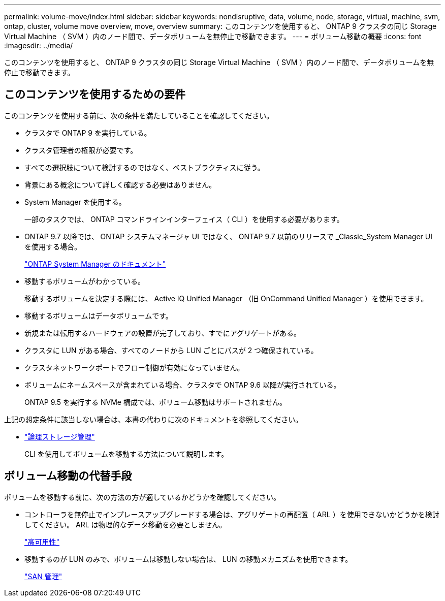 ---
permalink: volume-move/index.html 
sidebar: sidebar 
keywords: nondisruptive, data, volume, node, storage, virtual, machine, svm, ontap, cluster, volume move overview, move, overview 
summary: このコンテンツを使用すると、 ONTAP 9 クラスタの同じ Storage Virtual Machine （ SVM ）内のノード間で、データボリュームを無停止で移動できます。 
---
= ボリューム移動の概要
:icons: font
:imagesdir: ../media/


[role="lead"]
このコンテンツを使用すると、 ONTAP 9 クラスタの同じ Storage Virtual Machine （ SVM ）内のノード間で、データボリュームを無停止で移動できます。



== このコンテンツを使用するための要件

このコンテンツを使用する前に、次の条件を満たしていることを確認してください。

* クラスタで ONTAP 9 を実行している。
* クラスタ管理者の権限が必要です。
* すべての選択肢について検討するのではなく、ベストプラクティスに従う。
* 背景にある概念について詳しく確認する必要はありません。
* System Manager を使用する。
+
一部のタスクでは、 ONTAP コマンドラインインターフェイス（ CLI ）を使用する必要があります。

* ONTAP 9.7 以降では、 ONTAP システムマネージャ UI ではなく、 ONTAP 9.7 以前のリリースで _Classic_System Manager UI を使用する場合。
+
https://docs.netapp.com/us-en/ontap/["ONTAP System Manager のドキュメント"^]

* 移動するボリュームがわかっている。
+
移動するボリュームを決定する際には、 Active IQ Unified Manager （旧 OnCommand Unified Manager ）を使用できます。

* 移動するボリュームはデータボリュームです。
* 新規または転用するハードウェアの設置が完了しており、すでにアグリゲートがある。
* クラスタに LUN がある場合、すべてのノードから LUN ごとにパスが 2 つ確保されている。
* クラスタネットワークポートでフロー制御が有効になっていません。
* ボリュームにネームスペースが含まれている場合、クラスタで ONTAP 9.6 以降が実行されている。
+
ONTAP 9.5 を実行する NVMe 構成では、ボリューム移動はサポートされません。



上記の想定条件に該当しない場合は、本書の代わりに次のドキュメントを参照してください。

* https://docs.netapp.com/us-en/ontap/volumes/index.html["論理ストレージ管理"^]
+
CLI を使用してボリュームを移動する方法について説明します。





== ボリューム移動の代替手段

ボリュームを移動する前に、次の方法の方が適しているかどうかを確認してください。

* コントローラを無停止でインプレースアップグレードする場合は、アグリゲートの再配置（ ARL ）を使用できないかどうかを検討してください。 ARL は物理的なデータ移動を必要としません。
+
https://docs.netapp.com/us-en/ontap/high-availability/index.html["高可用性"^]

* 移動するのが LUN のみで、ボリュームは移動しない場合は、 LUN の移動メカニズムを使用できます。
+
https://docs.netapp.com/us-en/ontap/san-admin/index.html["SAN 管理"^]



